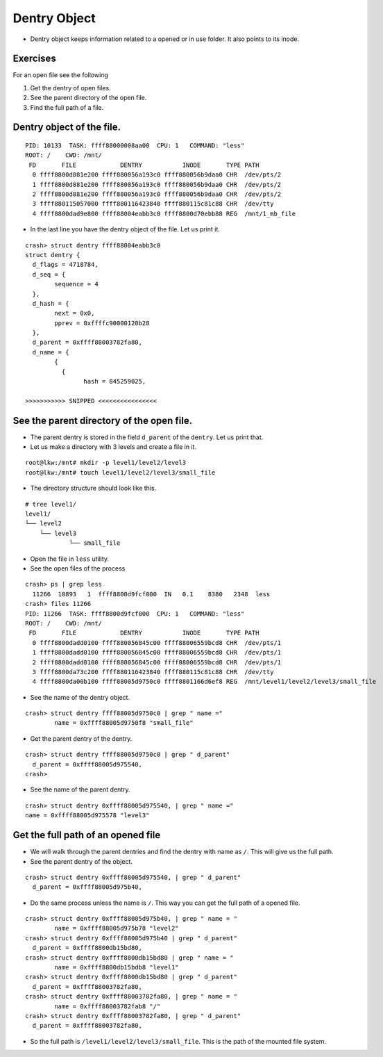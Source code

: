 #############
Dentry Object
#############

*   Dentry object keeps information related to a opened or in use folder. It
    also points to its inode.


Exercises
=========


For an open file see the following

#.  Get the dentry of open files.

#.  See the parent directory of the open file.

#.  Find the full path of a file.


.. _get_dentry_object:

Dentry object of the file.
==========================

::

    PID: 10133  TASK: ffff88000008aa00  CPU: 1   COMMAND: "less"
    ROOT: /    CWD: /mnt/
     FD       FILE            DENTRY           INODE       TYPE PATH
      0 ffff8800d881e200 ffff880056a193c0 ffff880056b9daa0 CHR  /dev/pts/2
      1 ffff8800d881e200 ffff880056a193c0 ffff880056b9daa0 CHR  /dev/pts/2
      2 ffff8800d881e200 ffff880056a193c0 ffff880056b9daa0 CHR  /dev/pts/2
      3 ffff880115057000 ffff880116423840 ffff880115c81c88 CHR  /dev/tty
      4 ffff8800dad9e800 ffff88004eabb3c0 ffff8800d70ebb88 REG  /mnt/1_mb_file

*	In the last line you have the dentry object of the file. Let us print it.

::

	crash> struct dentry ffff88004eabb3c0
	struct dentry {
	  d_flags = 4718784, 
	  d_seq = {
		sequence = 4
	  }, 
	  d_hash = {
		next = 0x0, 
		pprev = 0xffffc90000120b28
	  }, 
	  d_parent = 0xffff88003782fa80, 
	  d_name = {
		{
		  {
			hash = 845259025, 

	>>>>>>>>>>> SNIPPED <<<<<<<<<<<<<<<<



See the parent directory of the open file.
==========================================

*   The parent dentry is stored in the field ``d_parent`` of the ``dentry``. Let us print that.

*   Let us make a directory with 3 levels and create a file in it.


::
    
    root@lkw:/mnt# mkdir -p level1/level2/level3
    root@lkw:/mnt# touch level1/level2/level3/small_file

*   The directory structure should look like this.

::

    # tree level1/
    level1/
    └── level2
        └── level3
                └── small_file


*   Open the file in ``less`` utility.

*	See the open files of the process


::

	crash> ps | grep less
	  11266  10893   1  ffff8800d9fcf000  IN   0.1    8380   2348  less
	crash> files 11266
	PID: 11266  TASK: ffff8800d9fcf000  CPU: 1   COMMAND: "less"
	ROOT: /    CWD: /mnt/
	 FD       FILE            DENTRY           INODE       TYPE PATH
	  0 ffff8800dadd0100 ffff880056845c00 ffff88006559bcd8 CHR  /dev/pts/1
	  1 ffff8800dadd0100 ffff880056845c00 ffff88006559bcd8 CHR  /dev/pts/1
	  2 ffff8800dadd0100 ffff880056845c00 ffff88006559bcd8 CHR  /dev/pts/1
	  3 ffff8800da73c200 ffff880116423840 ffff880115c81c88 CHR  /dev/tty
	  4 ffff8800da00b100 ffff88005d9750c0 ffff8801166d6ef8 REG  /mnt/level1/level2/level3/small_file

*	See the name of the dentry object.

::

	crash> struct dentry ffff88005d9750c0 | grep " name =" 
		name = 0xffff88005d9750f8 "small_file"

*	Get the parent dentry of the dentry.

::

	crash> struct dentry ffff88005d9750c0 | grep " d_parent"
	  d_parent = 0xffff88005d975540, 
	crash> 

*	See the name of the parent dentry.

::
    
	crash> struct dentry 0xffff88005d975540, | grep " name ="
    	name = 0xffff88005d975578 "level3"


Get the full path of an opened file
====================================

*   We will walk through the parent dentries and find the dentry with name as ``/``. This will give us the full path.

*	See the parent dentry of the object.

::

	crash> struct dentry 0xffff88005d975540, | grep " d_parent"
	  d_parent = 0xffff88005d975b40, 

*	Do the same process unless the name is ``/``. This way you can get the full path of a opened file. 

::

	crash> struct dentry 0xffff88005d975b40, | grep " name = "
		name = 0xffff88005d975b78 "level2"
	crash> struct dentry 0xffff88005d975b40 | grep " d_parent"
	  d_parent = 0xffff8800db15bd80, 
	crash> struct dentry 0xffff8800db15bd80 | grep " name = "
		name = 0xffff8800db15bdb8 "level1"
	crash> struct dentry 0xffff8800db15bd80 | grep " d_parent"
	  d_parent = 0xffff88003782fa80, 
	crash> struct dentry 0xffff88003782fa80, | grep " name = "
		name = 0xffff88003782fab8 "/"
	crash> struct dentry 0xffff88003782fa80, | grep " d_parent"
	  d_parent = 0xffff88003782fa80, 

*   So the full path is ``/level1/level2/level3/small_file``. This is the path of the mounted file system.
